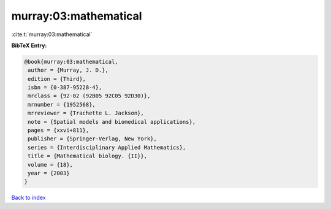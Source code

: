 murray:03:mathematical
======================

:cite:t:`murray:03:mathematical`

**BibTeX Entry:**

.. code-block:: bibtex

   @book{murray:03:mathematical,
    author = {Murray, J. D.},
    edition = {Third},
    isbn = {0-387-95228-4},
    mrclass = {92-02 (92B05 92C05 92D30)},
    mrnumber = {1952568},
    mrreviewer = {Trachette L. Jackson},
    note = {Spatial models and biomedical applications},
    pages = {xxvi+811},
    publisher = {Springer-Verlag, New York},
    series = {Interdisciplinary Applied Mathematics},
    title = {Mathematical biology. {II}},
    volume = {18},
    year = {2003}
   }

`Back to index <../By-Cite-Keys.html>`_
